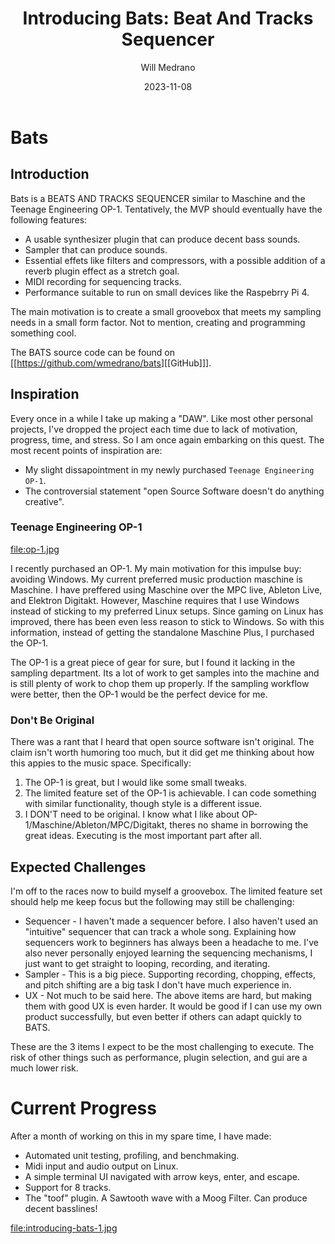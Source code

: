#+title: Introducing Bats: Beat And Tracks Sequencer
#+author: Will Medrano
#+HUGO_BASE_DIR: ./..
#+DATE: 2023-11-08
#+EXPORT_TITLE: Introducing Bats: Bats And Tracks Sequencer
#+EXPORT_FILE_NAME: introducing-bats
#+FILETAGS: rust music bats

* Bats
:PROPERTIES:
:CUSTOM_ID: Bats-tf26ad70i1k0
:END:

** Introduction
:PROPERTIES:
:CUSTOM_ID: BatsIntroduction-pa56ad70i1k0
:END:

Bats is a BEATS AND TRACKS SEQUENCER similar to Maschine and the Teenage Engineering OP-1. Tentatively, the MVP should eventually have the following features:

- A usable synthesizer plugin that can produce decent bass sounds.
- Sampler that can produce sounds.
- Essential effets like filters and compressors, with a possible addition of a reverb plugin effect as a stretch goal.
- MIDI recording for sequencing tracks.
- Performance suitable to run on small devices like the Raspebrry Pi 4.

The main motivation is to create a small groovebox that meets my sampling needs in a small form factor. Not to mention, creating and programming something cool.

The BATS source code can be found on [[https://github.com/wmedrano/bats][[GitHub]​]].

** Inspiration
:PROPERTIES:
:CUSTOM_ID: BatsInspiration-i086ad70i1k0
:END:

Every once in a while I take up making a "DAW". Like most other personal projects, I've dropped the project each time due to lack of motivation, progress, time, and stress. So I am once again embarking on this quest. The most recent points of inspiration are:

- My slight dissapointment in my newly purchased ~Teenage Engineering OP-1~.
- The controversial statement "open Source Software doesn't do anything creative".

*** Teenage Engineering OP-1
:PROPERTIES:
:CUSTOM_ID: BatsInspirationTeenageEngineeringOP1-uja6ad70i1k0
:END:

file:op-1.jpg

I recently purchased an OP-1. My main motivation for this impulse buy: avoiding Windows. My current preferred music production maschine is Maschine. I have preffered using Maschine over the MPC live, Ableton Live, and Elektron Digitakt. However, Maschine requires that I use Windows instead of sticking to my preferred Linux setups. Since gaming on Linux has improved, there has been even less reason to stick to Windows. So with this information, instead of getting the standalone Maschine Plus, I purchased the OP-1.

The OP-1 is a great piece of gear for sure, but I found it lacking in the sampling department. Its a lot of work to get samples into the machine and is still plenty of work to chop them up properly. If the sampling workflow were better, then the OP-1 would be the perfect device for me.

*** Don't Be Original
:PROPERTIES:
:CUSTOM_ID: BatsInspirationDontBeOriginal-4fd6ad70i1k0
:END:

There was a rant that I heard that open source software isn't original. The claim isn't worth humoring too much, but it did get me thinking about how this appies to the music space. Specifically:

1. The OP-1 is great, but I would like some small tweaks.
2. The limited feature set of the OP-1 is achievable. I can code something with similar functionality, though style is a different issue.
3. I DON'T need to be original. I know what I like about OP-1/Maschine/Ableton/MPC/Digitakt, theres no shame in borrowing the great ideas. Executing is the most important part after all.

** Expected Challenges
:PROPERTIES:
:CUSTOM_ID: BatsExpectedChallenges-r4g6ad70i1k0
:END:

I'm off to the races now to build myself a groovebox. The limited feature set should help me keep focus but the following may still be challenging:

- Sequencer - I haven't made a sequencer before. I also haven't used an "intuitive" sequencer that can track a whole song. Explaining how sequencers work to beginners has always been a headache to me. I've also never personally enjoyed learning the sequencing mechanisms, I just want to get straight to looping, recording, and iterating.
- Sampler - This is a big piece. Supporting recording, chopping, effects, and pitch shifting are a big task I don't have much experience in.
- UX - Not much to be said here. The above items are hard, but making them with good UX is even harder. It would be good if I can use my own product successfully, but even better if others can adapt quickly to BATS.

These are the 3 items I expect to be the most challenging to execute. The risk of other things such as performance, plugin selection, and gui are a much lower risk.

* Current Progress
:PROPERTIES:
:CUSTOM_ID: CurrentProgress-rmi6ad70i1k0
:END:

After a month of working on this in my spare time, I have made:

- Automated unit testing, profiling, and benchmaking.
- Midi input and audio output on Linux.
- A simple terminal UI navigated with arrow keys, enter, and escape.
- Support for 8 tracks.
- The "toof" plugin. A Sawtooth wave with a Moog Filter. Can produce decent basslines!

file:introducing-bats-1.jpg
